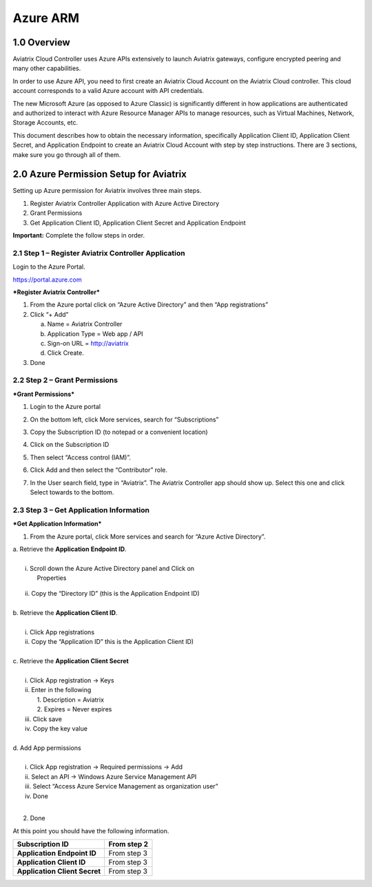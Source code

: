 .. meta::
   :description: Avaitrix Cloud Account for Azure
   :keywords: Aviatrix account, Azure, Aviatrix Azure account, Aviatrix Azure

===========================================================
Azure ARM
===========================================================

1.0 Overview
=============

Aviatrix Cloud Controller uses Azure APIs extensively to launch Aviatrix
gateways, configure encrypted peering and many other capabilities.

In order to use Azure API, you need to first create an Aviatrix Cloud
Account on the Aviatrix Cloud controller. This cloud account corresponds
to a valid Azure account with API credentials.

The new Microsoft Azure (as opposed to Azure Classic) is significantly
different in how applications are authenticated and authorized to
interact with Azure Resource Manager APIs to manage resources, such as
Virtual Machines, Network, Storage Accounts, etc.

This document describes how to obtain the necessary information,
specifically Application Client ID, Application Client Secret, and
Application Endpoint to create an Aviatrix Cloud Account with step by
step instructions. There are 3 sections, make sure you go through all of
them.

2.0 Azure Permission Setup for Aviatrix
========================================

Setting up Azure permission for Aviatrix involves three main steps.

1. Register Aviatrix Controller Application with Azure Active Directory

2. Grant Permissions

3. Get Application Client ID, Application Client Secret and Application
   Endpoint

**Important:** Complete the follow steps in order.

2.1  Step 1 – Register Aviatrix Controller Application
-------------------------------------------------------

Login to the Azure Portal.

https://portal.azure.com

***Register Aviatrix Controller***

1. From the Azure portal click on “Azure Active Directory” and then “App
   registrations”

2. Click “+ Add”

   a. Name = Aviatrix Controller

   b. Application Type = Web app / API

   c. Sign-on URL = http://aviatrix

   d. Click Create.

3. Done

2.2 Step 2 – Grant Permissions
-------------------------------


***Grant Permissions***

1. Login to the Azure portal

2. On the bottom left, click More services, search for “Subscriptions”

3. Copy the Subscription ID (to notepad or a convenient location)

4. Click on the Subscription ID

5. Then select “Access control (IAM)”.

   |image0|

6. Click Add and then select the “Contributor” role.

   |image1|

7. In the User search field, type in “Aviatrix”. The Aviatrix Controller
   app should show up. Select this one and click Select towards to the
   bottom.

2.3 Step 3 – Get Application Information
-----------------------------------------


***Get Application Information***

1. From the Azure portal, click More services and search for “Azure
   Active Directory”.

|    a. Retrieve the **Application** **Endpoint ID**.
|
|        i. Scroll down the Azure Active Directory panel and Click on
|         Properties

      |image2|

|         ii. Copy the “Directory ID” (this is the Application Endpoint ID)
|
|     b. Retrieve the **Application Client ID**.
|
|        i.  Click App registrations
|        ii. Copy the “Application ID” this is the Application Client ID)
|
|     c. Retrieve the **Application Client Secret**
|
|        i.   Click App registration -> Keys
|        ii.  Enter in the following
|            1. Description = Aviatrix
|            2. Expires = Never expires
|        iii. Click save
|        iv.  Copy the key value
|
|     d. Add App permissions
|
|       i.   Click App registration -> Required permissions -> Add
|       ii.  Select an API -> Windows Azure Service Management API
|       iii. Select “Access Azure Service Management as organization user”
|       iv.  Done
|
2. Done

At this point you should have the following information.

+-----------------------------------+---------------+
| **Subscription ID**               | From step 2   |
+===================================+===============+
| **Application** **Endpoint ID**   | From step 3   |
+-----------------------------------+---------------+
| **Application Client ID**         | From step 3   |
+-----------------------------------+---------------+
| **Application Client Secret**     | From step 3   |
+-----------------------------------+---------------+

.. |image0| image:: AviatrixAccountForAzure_media/image1.png
   :width: 5.20313in
   :height: 1.50209in
.. |image1| image:: AviatrixAccountForAzure_media/image2.png
   :width: 5.65600in
   :height: 2.39763in
.. |image2| image:: AviatrixAccountForAzure_media/image3.png
   :width: 6.98958in
   :height: 3.02083in

.. add in the disqus tag

.. disqus::   
